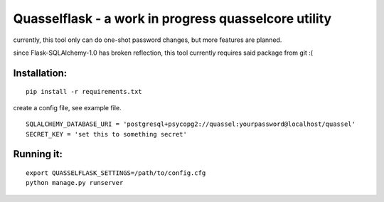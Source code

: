 =====================================================
Quasselflask - a work in progress quasselcore utility
=====================================================

currently, this tool only can do one-shot password changes,
but more features are planned.

since Flask-SQLAlchemy-1.0 has broken reflection,
this tool currently requires said package from git :(

Installation:
=============

::

   pip install -r requirements.txt

create a config file, see example file.

::

   SQLALCHEMY_DATABASE_URI = 'postgresql+psycopg2://quassel:yourpassword@localhost/quassel'
   SECRET_KEY = 'set this to something secret'

Running it:
===========

::

   export QUASSELFLASK_SETTINGS=/path/to/config.cfg
   python manage.py runserver
